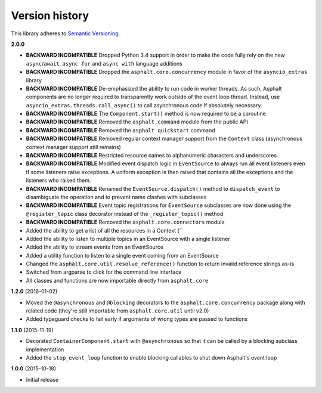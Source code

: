 Version history
===============

This library adheres to `Semantic Versioning <http://semver.org/>`_.

**2.0.0**

- **BACKWARD INCOMPATIBLE** Dropped Python 3.4 support in order to make the code fully rely on the
  new ``async``/``await``, ``async for`` and ``async with`` language additions
- **BACKWARD INCOMPATIBLE** Dropped the ``asphalt.core.concurrency`` module in favor of the
  ``asyncio_extras`` library
- **BACKWARD INCOMPATIBLE** De-emphasized the ability to run code in worker threads.
  As such, Asphalt components are no longer required to transparently work outside of the event
  loop thread. Instead, use ``asyncio_extras.threads.call_async()`` to call asynchronous code if
  absolutely necessary.
- **BACKWARD INCOMPATIBLE** The ``Component.start()`` method is now required to be a coroutine
- **BACKWARD INCOMPATIBLE** Removed the ``asphalt.command`` module from the public API
- **BACKWARD INCOMPATIBLE** Removed the ``asphalt quickstart`` command
- **BACKWARD INCOMPATIBLE** Removed regular context manager support from the ``Context`` class
  (asynchronous context manager support still remains)
- **BACKWARD INCOMPATIBLE** Restricted resource names to alphanumeric characters and underscores
- **BACKWARD INCOMPATIBLE** Modified event dispatch logic in ``EventSource`` to always run all
  event listeners even if some listeners raise exceptions. A uniform exception is then raised
  that contains all the exceptions and the listeners who raised them.
- **BACKWARD INCOMPATIBLE** Renamed the ``EventSource.dispatch()`` method to ``dispatch_event``
  to disambiguate the operation and to prevent name clashes with subclasses
- **BACKWARD INCOMPATIBLE** Event topic registrations for ``EventSource`` subclasses are now done
  using the ``@register_topic`` class decorator instead of the ``_register_topic()`` method
- **BACKWARD INCOMPATIBLE** Removed the ``asphalt.core.connectors`` module
- Added the ability to get a list of all the resources in a Context (``
- Added the ability to listen to multiple topics in an EventSource with a single listener
- Added the ability to stream events from an EventSource
- Added a utility function to listen to a single event coming from an EventSource
- Changed the ``asphalt.core.util.resolve_reference()`` function to return invalid reference
  strings as-is
- Switched from argparse to click for the command line interface
- All classes and functions are now importable directly from ``asphalt.core``

**1.2.0** (2016-01-02)

- Moved the ``@asynchronous`` and ``@blocking`` decorators to the ``asphalt.core.concurrency``
  package along with related code (they're still importable from ``asphalt.core.util`` until v2.0)
- Added typeguard checks to fail early if arguments of wrong types are passed to functions

**1.1.0** (2015-11-19)

- Decorated ``ContainerComponent.start`` with ``@asynchronous`` so that it can be called by a
  blocking subclass implementation
- Added the ``stop_event_loop`` function to enable blocking callables to shut down Asphalt's event
  loop

**1.0.0** (2015-10-18)

- Initial release
